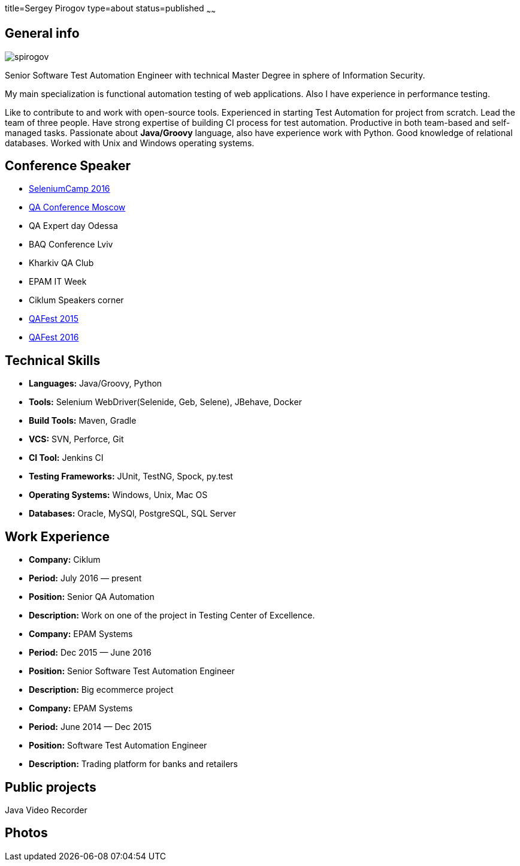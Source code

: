 title=Sergey Pirogov
type=about
status=published
~~~~~~

[.user-contact]
== General info

[.user-photo]
image::/images/spirogov.jpg[]

[.general-description]
Senior Software Test Automation Engineer with technical Master Degree in sphere of Information Security.

My main specialization is functional automation testing of web applications.
Also I have experience in performance testing.

Like to contribute to and work with open-source tools.
Experienced in starting Test Automation for project from scratch.
Lead the team of three people.
Have strong expertise of building CI process for test automation.
Productive in both team-based and self-managed tasks.
Passionate about **Java/Groovy** language, also have experience work with Python. Good knowledge of relational databases.
Worked with Unix and Windows operating systems.


== Conference Speaker

[.conference-list]
- http://seleniumcamp.com/[SeleniumCamp 2016]
- http://qaconf.ru/[QA Conference Moscow]
- QA Expert day Odessa
- BAQ Conference Lviv
- Kharkiv QA Club
- EPAM IT Week
- Ciklum Speakers corner
- http://qafest.com/qafest2015/[QAFest 2015]
- http://www.qafest.com/[QAFest 2016]

[.technical-skills]
== Technical Skills

[.skills-list]
- **Languages:** Java/Groovy, Python
- **Tools:** Selenium WebDriver(Selenide, Geb, Selene), JBehave, Docker
- **Build Tools:** Maven, Gradle
- **VCS:** SVN, Perforce, Git
- **CI Tool:** Jenkins CI
- **Testing Frameworks:** JUnit, TestNG, Spock, py.test
- **Operating Systems:** Windows, Unix, Mac OS
- **Databases:** Oracle, MySQl, PostgreSQL, SQL Server

[.work-experience]
== Work Experience

[.job-list]
- **Company:** Ciklum
- **Period:** July 2016 — present
- **Position:** Senior QA Automation
- **Description:** Work on one of the project in Testing Center of Excellence.

[.job-list]
- **Company:** EPAM Systems
- **Period:** Dec 2015 — June 2016
- **Position:** Senior Software Test Automation Engineer
- **Description:** Big ecommerce project

[.job-list]
- **Company:** EPAM Systems
- **Period:** June 2014 — Dec 2015
- **Position:** Software Test Automation Engineer
- **Description:** Trading platform for banks and retailers

== Public projects

Java Video Recorder

[.user-photos]
== Photos
